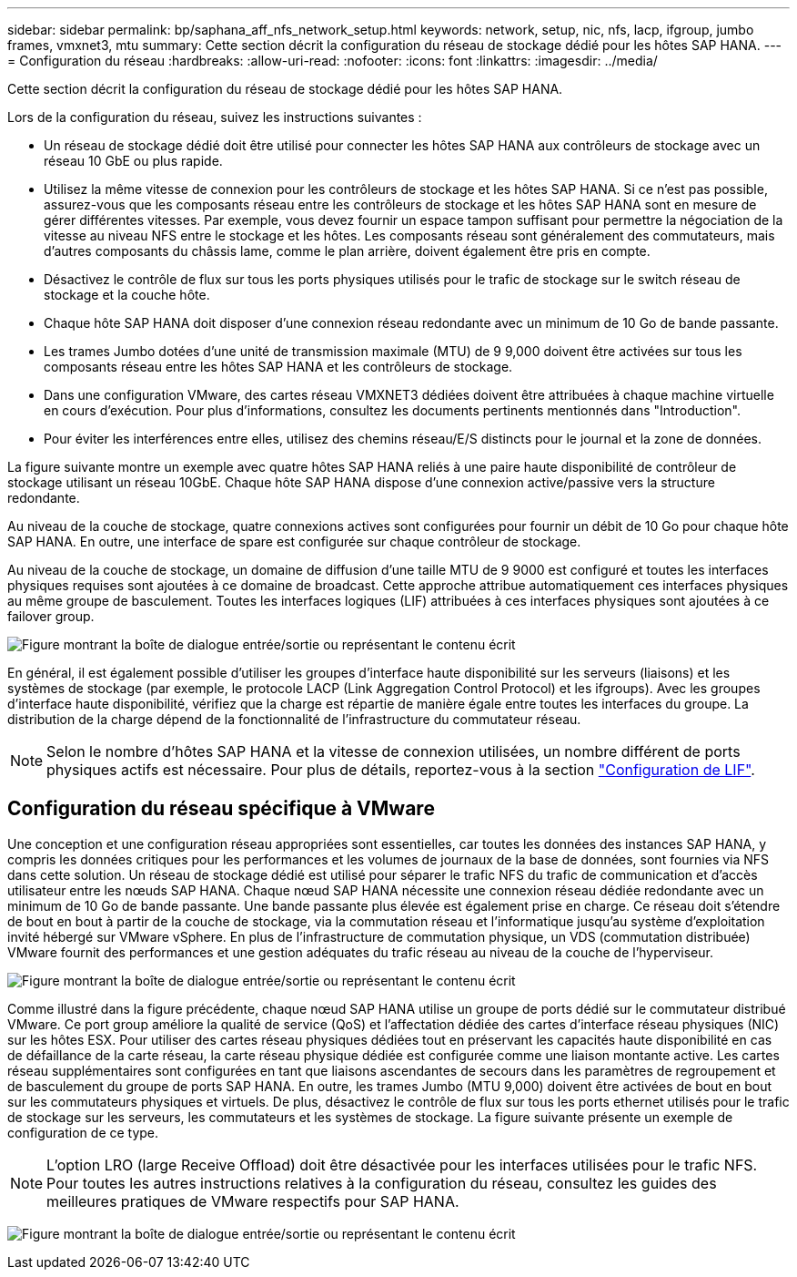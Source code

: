 ---
sidebar: sidebar 
permalink: bp/saphana_aff_nfs_network_setup.html 
keywords: network, setup, nic, nfs, lacp, ifgroup, jumbo frames, vmxnet3, mtu 
summary: Cette section décrit la configuration du réseau de stockage dédié pour les hôtes SAP HANA. 
---
= Configuration du réseau
:hardbreaks:
:allow-uri-read: 
:nofooter: 
:icons: font
:linkattrs: 
:imagesdir: ../media/


[role="lead"]
Cette section décrit la configuration du réseau de stockage dédié pour les hôtes SAP HANA.

Lors de la configuration du réseau, suivez les instructions suivantes :

* Un réseau de stockage dédié doit être utilisé pour connecter les hôtes SAP HANA aux contrôleurs de stockage avec un réseau 10 GbE ou plus rapide.
* Utilisez la même vitesse de connexion pour les contrôleurs de stockage et les hôtes SAP HANA. Si ce n'est pas possible, assurez-vous que les composants réseau entre les contrôleurs de stockage et les hôtes SAP HANA sont en mesure de gérer différentes vitesses. Par exemple, vous devez fournir un espace tampon suffisant pour permettre la négociation de la vitesse au niveau NFS entre le stockage et les hôtes. Les composants réseau sont généralement des commutateurs, mais d'autres composants du châssis lame, comme le plan arrière, doivent également être pris en compte.
* Désactivez le contrôle de flux sur tous les ports physiques utilisés pour le trafic de stockage sur le switch réseau de stockage et la couche hôte.
* Chaque hôte SAP HANA doit disposer d'une connexion réseau redondante avec un minimum de 10 Go de bande passante.
* Les trames Jumbo dotées d'une unité de transmission maximale (MTU) de 9 9,000 doivent être activées sur tous les composants réseau entre les hôtes SAP HANA et les contrôleurs de stockage.
* Dans une configuration VMware, des cartes réseau VMXNET3 dédiées doivent être attribuées à chaque machine virtuelle en cours d'exécution. Pour plus d'informations, consultez les documents pertinents mentionnés dans "Introduction".
* Pour éviter les interférences entre elles, utilisez des chemins réseau/E/S distincts pour le journal et la zone de données.


La figure suivante montre un exemple avec quatre hôtes SAP HANA reliés à une paire haute disponibilité de contrôleur de stockage utilisant un réseau 10GbE. Chaque hôte SAP HANA dispose d'une connexion active/passive vers la structure redondante.

Au niveau de la couche de stockage, quatre connexions actives sont configurées pour fournir un débit de 10 Go pour chaque hôte SAP HANA. En outre, une interface de spare est configurée sur chaque contrôleur de stockage.

Au niveau de la couche de stockage, un domaine de diffusion d'une taille MTU de 9 9000 est configuré et toutes les interfaces physiques requises sont ajoutées à ce domaine de broadcast. Cette approche attribue automatiquement ces interfaces physiques au même groupe de basculement. Toutes les interfaces logiques (LIF) attribuées à ces interfaces physiques sont ajoutées à ce failover group.

image:saphana_aff_nfs_image10.png["Figure montrant la boîte de dialogue entrée/sortie ou représentant le contenu écrit"]

En général, il est également possible d'utiliser les groupes d'interface haute disponibilité sur les serveurs (liaisons) et les systèmes de stockage (par exemple, le protocole LACP (Link Aggregation Control Protocol) et les ifgroups). Avec les groupes d'interface haute disponibilité, vérifiez que la charge est répartie de manière égale entre toutes les interfaces du groupe. La distribution de la charge dépend de la fonctionnalité de l'infrastructure du commutateur réseau.


NOTE: Selon le nombre d'hôtes SAP HANA et la vitesse de connexion utilisées, un nombre différent de ports physiques actifs est nécessaire. Pour plus de détails, reportez-vous à la section link:saphana_aff_nfs_storage_controller_setup.html#lif-configuration["Configuration de LIF"].



== Configuration du réseau spécifique à VMware

Une conception et une configuration réseau appropriées sont essentielles, car toutes les données des instances SAP HANA, y compris les données critiques pour les performances et les volumes de journaux de la base de données, sont fournies via NFS dans cette solution. Un réseau de stockage dédié est utilisé pour séparer le trafic NFS du trafic de communication et d'accès utilisateur entre les nœuds SAP HANA. Chaque nœud SAP HANA nécessite une connexion réseau dédiée redondante avec un minimum de 10 Go de bande passante. Une bande passante plus élevée est également prise en charge. Ce réseau doit s'étendre de bout en bout à partir de la couche de stockage, via la commutation réseau et l'informatique jusqu'au système d'exploitation invité hébergé sur VMware vSphere. En plus de l'infrastructure de commutation physique, un VDS (commutation distribuée) VMware fournit des performances et une gestion adéquates du trafic réseau au niveau de la couche de l'hyperviseur.

image:saphana_aff_nfs_image11.png["Figure montrant la boîte de dialogue entrée/sortie ou représentant le contenu écrit"]

Comme illustré dans la figure précédente, chaque nœud SAP HANA utilise un groupe de ports dédié sur le commutateur distribué VMware. Ce port group améliore la qualité de service (QoS) et l'affectation dédiée des cartes d'interface réseau physiques (NIC) sur les hôtes ESX. Pour utiliser des cartes réseau physiques dédiées tout en préservant les capacités haute disponibilité en cas de défaillance de la carte réseau, la carte réseau physique dédiée est configurée comme une liaison montante active. Les cartes réseau supplémentaires sont configurées en tant que liaisons ascendantes de secours dans les paramètres de regroupement et de basculement du groupe de ports SAP HANA. En outre, les trames Jumbo (MTU 9,000) doivent être activées de bout en bout sur les commutateurs physiques et virtuels. De plus, désactivez le contrôle de flux sur tous les ports ethernet utilisés pour le trafic de stockage sur les serveurs, les commutateurs et les systèmes de stockage. La figure suivante présente un exemple de configuration de ce type.


NOTE: L'option LRO (large Receive Offload) doit être désactivée pour les interfaces utilisées pour le trafic NFS. Pour toutes les autres instructions relatives à la configuration du réseau, consultez les guides des meilleures pratiques de VMware respectifs pour SAP HANA.

image:saphana_aff_nfs_image12.png["Figure montrant la boîte de dialogue entrée/sortie ou représentant le contenu écrit"]
